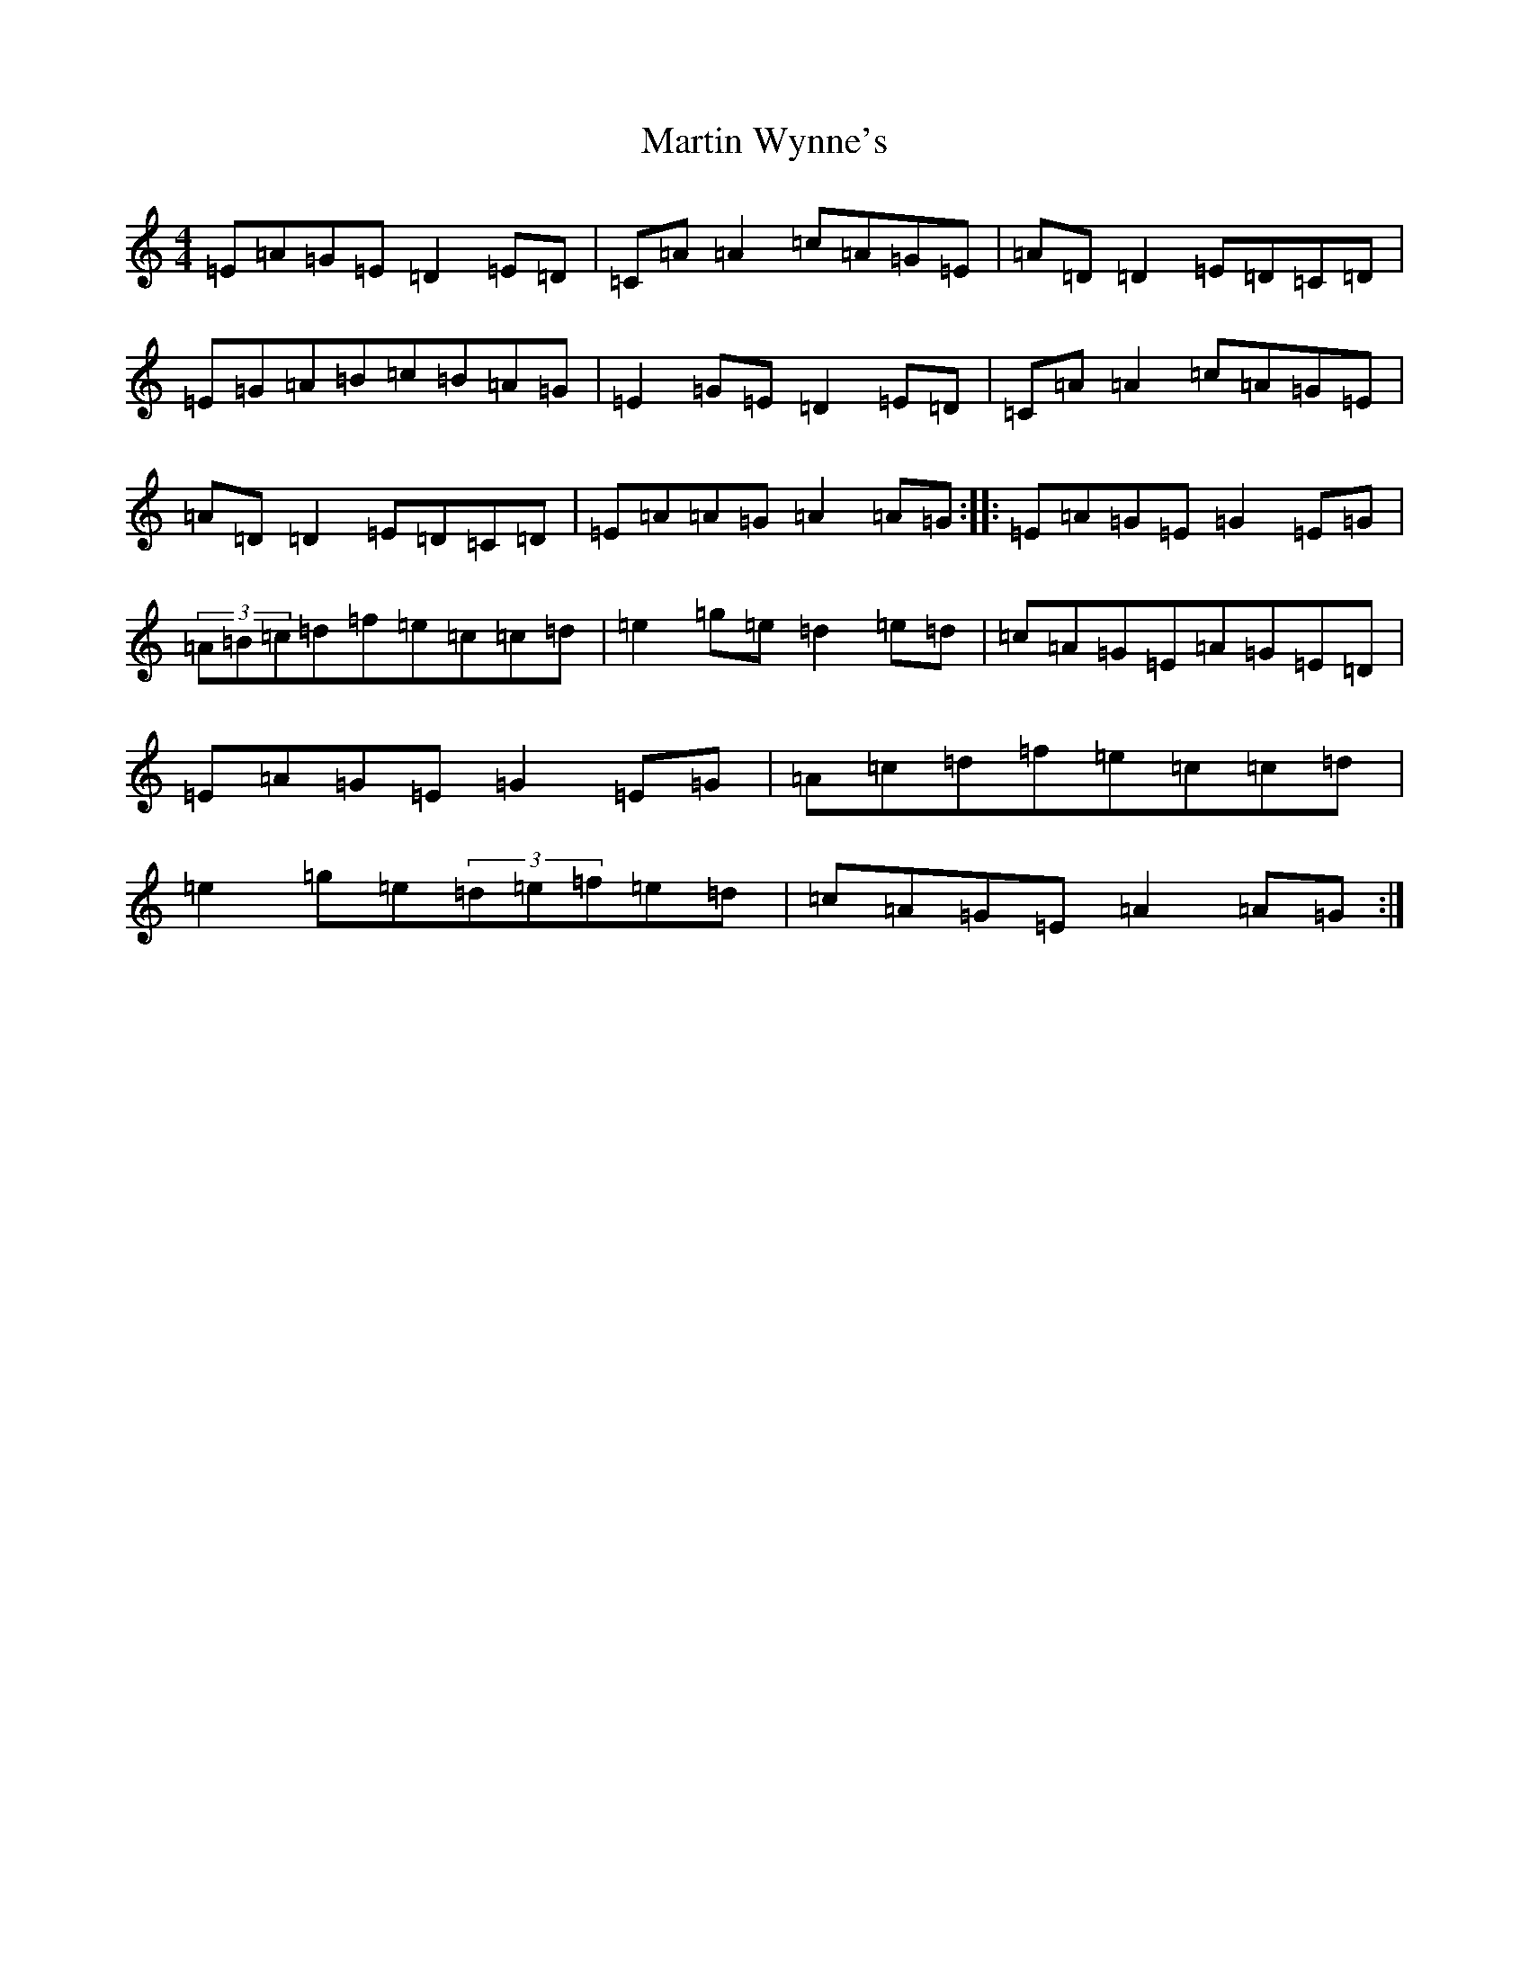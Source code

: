 X: 13547
T: Martin Wynne's
S: https://thesession.org/tunes/359#setting24221
Z: D Major
R: reel
M: 4/4
L: 1/8
K: C Major
=E=A=G=E=D2=E=D|=C=A=A2=c=A=G=E|=A=D=D2=E=D=C=D|=E=G=A=B=c=B=A=G|=E2=G=E=D2=E=D|=C=A=A2=c=A=G=E|=A=D=D2=E=D=C=D|=E=A=A=G=A2=A=G:||:=E=A=G=E=G2=E=G|(3=A=B=c=d=f=e=c=c=d|=e2=g=e=d2=e=d|=c=A=G=E=A=G=E=D|=E=A=G=E=G2=E=G|=A=c=d=f=e=c=c=d|=e2=g=e(3=d=e=f=e=d|=c=A=G=E=A2=A=G:|